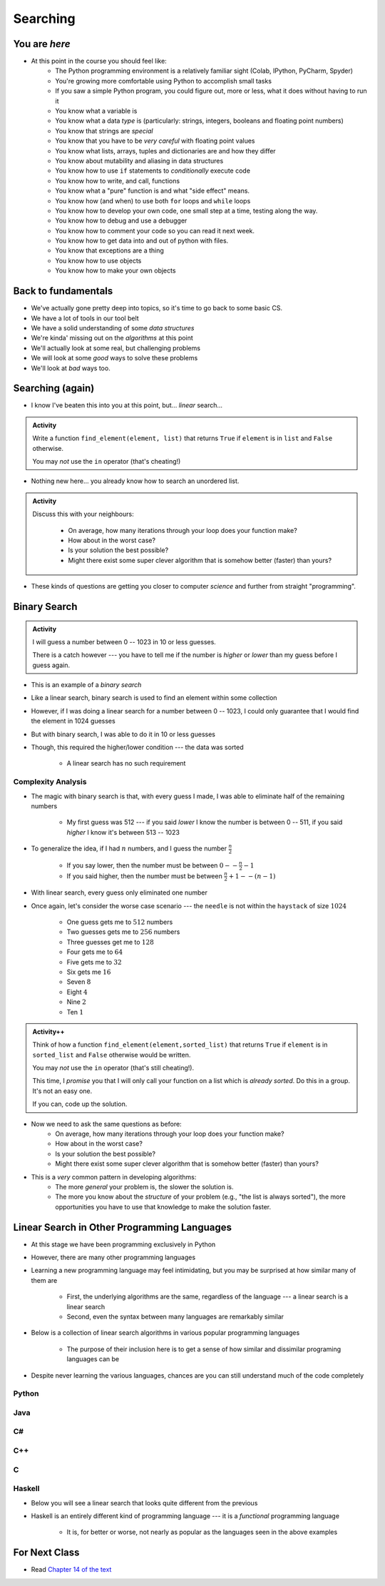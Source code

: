 *********
Searching
*********

.. image:: you_are_here.jpeg

You are *here*
==============

* At this point in the course you should feel like:
    * The Python programming environment is a relatively familiar sight (Colab, IPython, PyCharm, Spyder)
    * You're growing more comfortable using Python to accomplish small tasks
    * If you saw a simple Python program, you could figure out, more or less, what it does without having to run it
    * You know what a variable is
    * You know what a data *type* is (particularly: strings, integers, booleans and floating point numbers)
    * You know that strings are *special*
    * You know that you have to be *very careful* with floating point values
    * You know what lists, arrays, tuples and dictionaries are and how they differ
    * You know about mutability and aliasing in data structures
    * You know how to use ``if`` statements to *conditionally* execute code
    * You know how to write, and call, functions
    * You know what a "pure" function is and what "side effect" means.
    * You know how (and when) to use both ``for`` loops and ``while`` loops
    * You know how to develop your own code, one small step at a time, testing along the way.
    * You know how to debug and use a debugger
    * You know how to comment your code so you can read it next week.
    * You know how to get data into and out of python with files. 
    * You know that exceptions are a thing
    * You know how to use objects
    * You know how to make your own objects

Back to fundamentals
====================

* We've actually gone pretty deep into topics, so it's time to go back to some basic CS.
* We have a lot of tools in our tool belt 
* We have a solid understanding of some *data structures*
* We're kinda' missing out on the *algorithms* at this point
* We'll actually look at some real, but challenging problems
* We will look at some *good* ways to solve these problems  
* We'll look at *bad* ways too. 


Searching (again)
=================

* I know I've beaten this into you at this point, but... *linear* search...

.. admonition:: Activity
    :class: activity

    Write a function ``find_element(element, list)`` that returns ``True`` if ``element`` is in ``list`` and ``False`` otherwise. 

    You may *not* use the ``in`` operator (that's cheating!)

* Nothing new here... you already know how to search an unordered list.

.. admonition:: Activity
    :class: activity
   
    Discuss this with your neighbours:
      
        * On average, how many iterations through your loop does your function make?
        * How about in the worst case?
        * Is your solution the best possible?
        * Might there exist some super clever algorithm that is somehow better (faster) than yours?   
	  
* These kinds of questions are getting you closer to computer *science* and further from straight "programming".	  

  .. raw:: html

	<iframe width="560" height="315" src="https://www.youtube.com/embed/8unA_a5xcCU" frameborder="0" allowfullscreen></iframe>


Binary Search
=============

.. admonition:: Activity
    :class: activity

    I will guess a number between 0 -- 1023 in 10 or less guesses.

    There is a catch however --- you have to tell me if the number is *higher* or *lower* than my guess before I guess
    again.


* This is an example of a *binary search*
* Like a linear search, binary search is used to find an element within some collection
* However, if I was doing a linear search for a number between 0 -- 1023, I could only guarantee that I would find the element in 1024 guesses
* But with binary search, I was able to do it in 10 or less guesses
* Though, this required the higher/lower condition --- the data was sorted

    * A linear search has no such requirement


Complexity Analysis
-------------------

* The magic with binary search is that, with every guess I made, I was able to eliminate half of the remaining numbers

    * My first guess was 512 --- if you said *lower* I know the number is between 0 -- 511, if you said *higher* I know it's between 513 -- 1023

* To generalize the idea, if I had :math:`n` numbers, and I guess the number :math:`\frac{n}{2}`

    * If you say lower, then the number must be between :math:`0 -- \frac{n}{2} - 1`
    * If you said higher, then the number must be between :math:`\frac{n}{2} + 1 -- (n - 1)`

* With linear search, every guess only eliminated one number

* Once again, let's consider the worse case scenario --- the ``needle`` is not within the ``haystack`` of size :math:`1024`

    * One guess gets me to :math:`512` numbers
    * Two guesses gets me to :math:`256` numbers
    * Three guesses get me to :math:`128`
    * Four gets me to :math:`64`
    * Five gets me to :math:`32`
    * Six gets me :math:`16`
    * Seven :math:`8`
    * Eight :math:`4`
    * Nine :math:`2`
    * Ten :math:`1`






.. admonition:: Activity++
    :class: activity

    Think of how a function ``find_element(element,sorted_list)`` that returns ``True`` if ``element`` is in ``sorted_list``  and ``False`` otherwise would be written.

    You may *not* use the ``in`` operator (that's still cheating!). 

    This time, I *promise* you that I will only call your function on a list which is *already sorted*. Do this in a group. It's not an easy one. 
   
    If you can, code up the solution. 
   

* Now we need to ask the same questions as before:
    * On average, how many iterations through your loop does your function make?
    * How about in the worst case?
    * Is your solution the best possible?
    * Might there exist some super clever algorithm that is somehow better (faster) than yours?	
			
* This is a *very* common pattern in developing algorithms:
    * The more *general* your problem is, the slower the solution is.
    * The more you know about the *structure* of your problem (e.g., "the list is always sorted"), the more opportunities you have to use that knowledge to make the solution faster.


Linear Search in Other Programming Languages
============================================

* At this stage we have been programming exclusively in Python
* However, there are many other programming languages
* Learning a new programming language may feel intimidating, but you may be surprised at how similar many of them are

    * First, the underlying algorithms are the same, regardless of the language --- a linear search is a linear search
    * Second, even the syntax between many languages are remarkably similar

* Below is a collection of linear search algorithms in various popular programming languages

    * The purpose of their inclusion here is to get a sense of how similar and dissimilar programing languages can be

* Despite never learning the various languages, chances are you can still understand much of the code completely


Python
------

.. code-block:: python
    :linenos:
	
    def linear_search(haystack, needle):
        for i in range(len(haystack)):
            if haystack[i] == needle:
                return True
        return False


Java
----

.. code-block:: java
    :linenos:

    public static boolean linearSearch(int[] haystack, int needle){
        for(int i = 0 ; i < haystack.length ; i++){
            if(haystack[i] == needle){
                return true;
            }
        }
        return false;
    }


C#
--

.. code-block:: c#
    :linenos:

    public static boolean linearSearch(int[] haystack, int needle){
        for(int i = 0 ; i < haystack.length ; i++){
            if(haystack[i] == needle){
                return true;
            }
        }
        return false;
    }


C++
---

.. code-block:: cpp
    :linenos:

    bool linear_search(std::vector<int> haystack,  int needle){
        for(int i = 0 ; i < haystack.size() ; i++){
            if(haystack[i] == needle){
                return true;
            }
        }
        return false;
    }


C
-

.. code-block:: c
    :linenos:

    bool linear_search(int haystack[], int n, int needle){
        for(int i = 0 ; i < n ; i++){
            if(haystack[i] == needle){
                return true;
            }
        }
        return false;
    }


Haskell
-------

* Below you will see a linear search that looks quite different from the previous
* Haskell is an entirely different kind of programming language --- it is a *functional* programming language

    * It is, for better or worse, not nearly as popular as the languages seen in the above examples


.. code-block:: haskell
    :linenos:
	
    linear_search :: Eq a => [a] -> a -> Bool
    linear_search [] _ = False
    linear_search (x:xs) y = x==y || linear_search xs y
   
  
			
For Next Class
==============

* Read `Chapter 14 of the text <http://openbookproject.net/thinkcs/python/english3e/list_algorithms.html>`_


